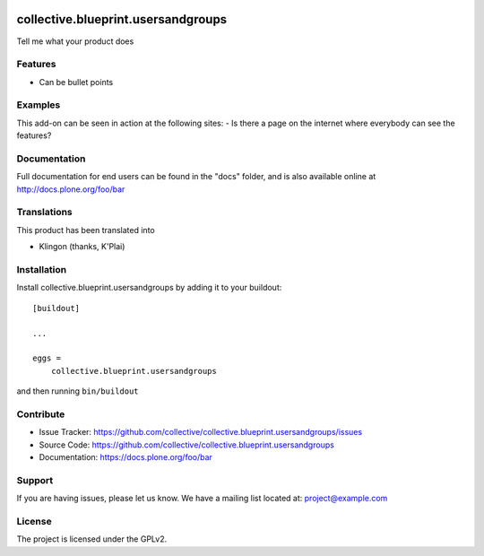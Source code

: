 .. This README is meant for consumption by humans and pypi. Pypi can render rst files so please do not use Sphinx features.
   If you want to learn more about writing documentation, please check out: http://docs.plone.org/about/documentation_styleguide.html
   This text does not appear on pypi or github. It is a comment.

.. image:: https://travis-ci.org/collective/collective.blueprint.usersandgroups.svg?branch=master
    :target: https://travis-ci.org/collective/collective.blueprint.usersandgroups

.. image:: https://coveralls.io/repos/github/collective/collective.blueprint.usersandgroups/badge.svg?branch=master
    :target: https://coveralls.io/github/collective/collective.blueprint.usersandgroups?branch=master
    :alt: Coveralls

.. image:: https://img.shields.io/pypi/v/collective.blueprint.usersandgroups.svg
    :target: https://pypi.python.org/pypi/collective.blueprint.usersandgroups/
    :alt: Latest Version

.. image:: https://img.shields.io/pypi/status/collective.blueprint.usersandgroups.svg
    :target: https://pypi.python.org/pypi/collective.blueprint.usersandgroups
    :alt: Egg Status

.. image:: https://img.shields.io/pypi/pyversions/collective.blueprint.usersandgroups.svg?style=plastic   :alt: Supported - Python Versions

.. image:: https://img.shields.io/pypi/l/collective.blueprint.usersandgroups.svg
    :target: https://pypi.python.org/pypi/collective.blueprint.usersandgroups/
    :alt: License


===================================
collective.blueprint.usersandgroups
===================================

Tell me what your product does

Features
--------

- Can be bullet points


Examples
--------

This add-on can be seen in action at the following sites:
- Is there a page on the internet where everybody can see the features?


Documentation
-------------

Full documentation for end users can be found in the "docs" folder, and is also available online at http://docs.plone.org/foo/bar


Translations
------------

This product has been translated into

- Klingon (thanks, K'Plai)


Installation
------------

Install collective.blueprint.usersandgroups by adding it to your buildout::

    [buildout]

    ...

    eggs =
        collective.blueprint.usersandgroups


and then running ``bin/buildout``


Contribute
----------

- Issue Tracker: https://github.com/collective/collective.blueprint.usersandgroups/issues
- Source Code: https://github.com/collective/collective.blueprint.usersandgroups
- Documentation: https://docs.plone.org/foo/bar


Support
-------

If you are having issues, please let us know.
We have a mailing list located at: project@example.com


License
-------

The project is licensed under the GPLv2.
